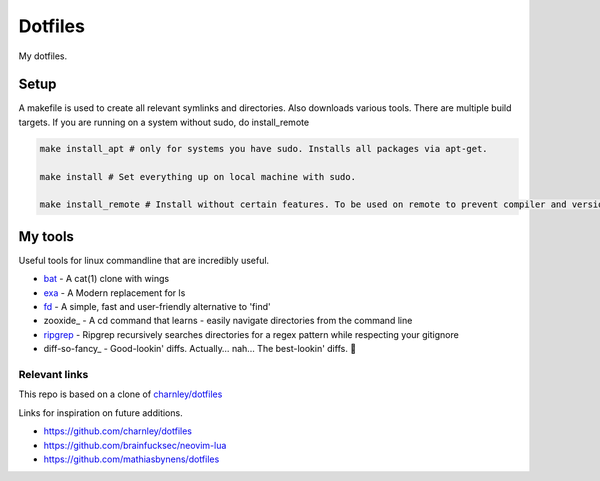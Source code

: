 Dotfiles
========

My dotfiles.

|desktop|

.. |desktop| image:: https://raw.githubusercontent.com/Strandgaard96/dotfiles/main/dot/desktop.png



Setup
-----

A makefile is used to create all relevant symlinks and directories. Also downloads various tools. There are multiple build targets. 
If you are running on a system without sudo, do install_remote

.. code-block:: bash

    make install_apt # only for systems you have sudo. Installs all packages via apt-get. 

    make install # Set everything up on local machine with sudo.

    make install_remote # Install without certain features. To be used on remote to prevent compiler and version issues that can not be fixed without sudo.


.. Testing
.. -----
.. I have made a dockerfile that works for testing install_remote. Tmux and zsh is still trouble sometimes but the image can still be used to test the basic dotfiles and neovim.
.. docker-test.sh creates a docker image and then a container based on this image.
.. To test, ensure docker is installed and that the docker deamon is dunning. Then run the following in bash
..
.. .. code-block:: bash
..
..     # Setup docker env
..     ./docker-test.sh

My tools
---------
Useful tools for linux commandline that are incredibly useful. 

- bat_ - A cat(1) clone with wings
- exa_ - A Modern replacement for ls
- fd_ - A simple, fast and user-friendly alternative to 'find'
- zooxide_ - A cd command that learns - easily navigate directories from the command line
- ripgrep_ - Ripgrep recursively searches directories for a regex pattern while respecting your gitignore
- diff-so-fancy_ - Good-lookin' diffs. Actually… nah… The best-lookin' diffs. 🎉 


.. _bat: https://github.com/sharkdp/bat
.. _exa: https://github.com/ogham/exa
.. _fd : https://github.com/sharkdp/fd
.. _zoxide: https://github.com/ajeetdsouza/zoxide
.. _ripgrep: https://github.com/BurntSushi/ripgrep

Relevant links
_________________

This repo is based on a clone of `charnley/dotfiles <https://github.com/charnley/dotfiles>`_ 

Links for inspiration on future additions. 

- `<https://github.com/charnley/dotfiles>`_
- `<https://github.com/brainfucksec/neovim-lua>`_
- `<https://github.com/mathiasbynens/dotfiles>`_
